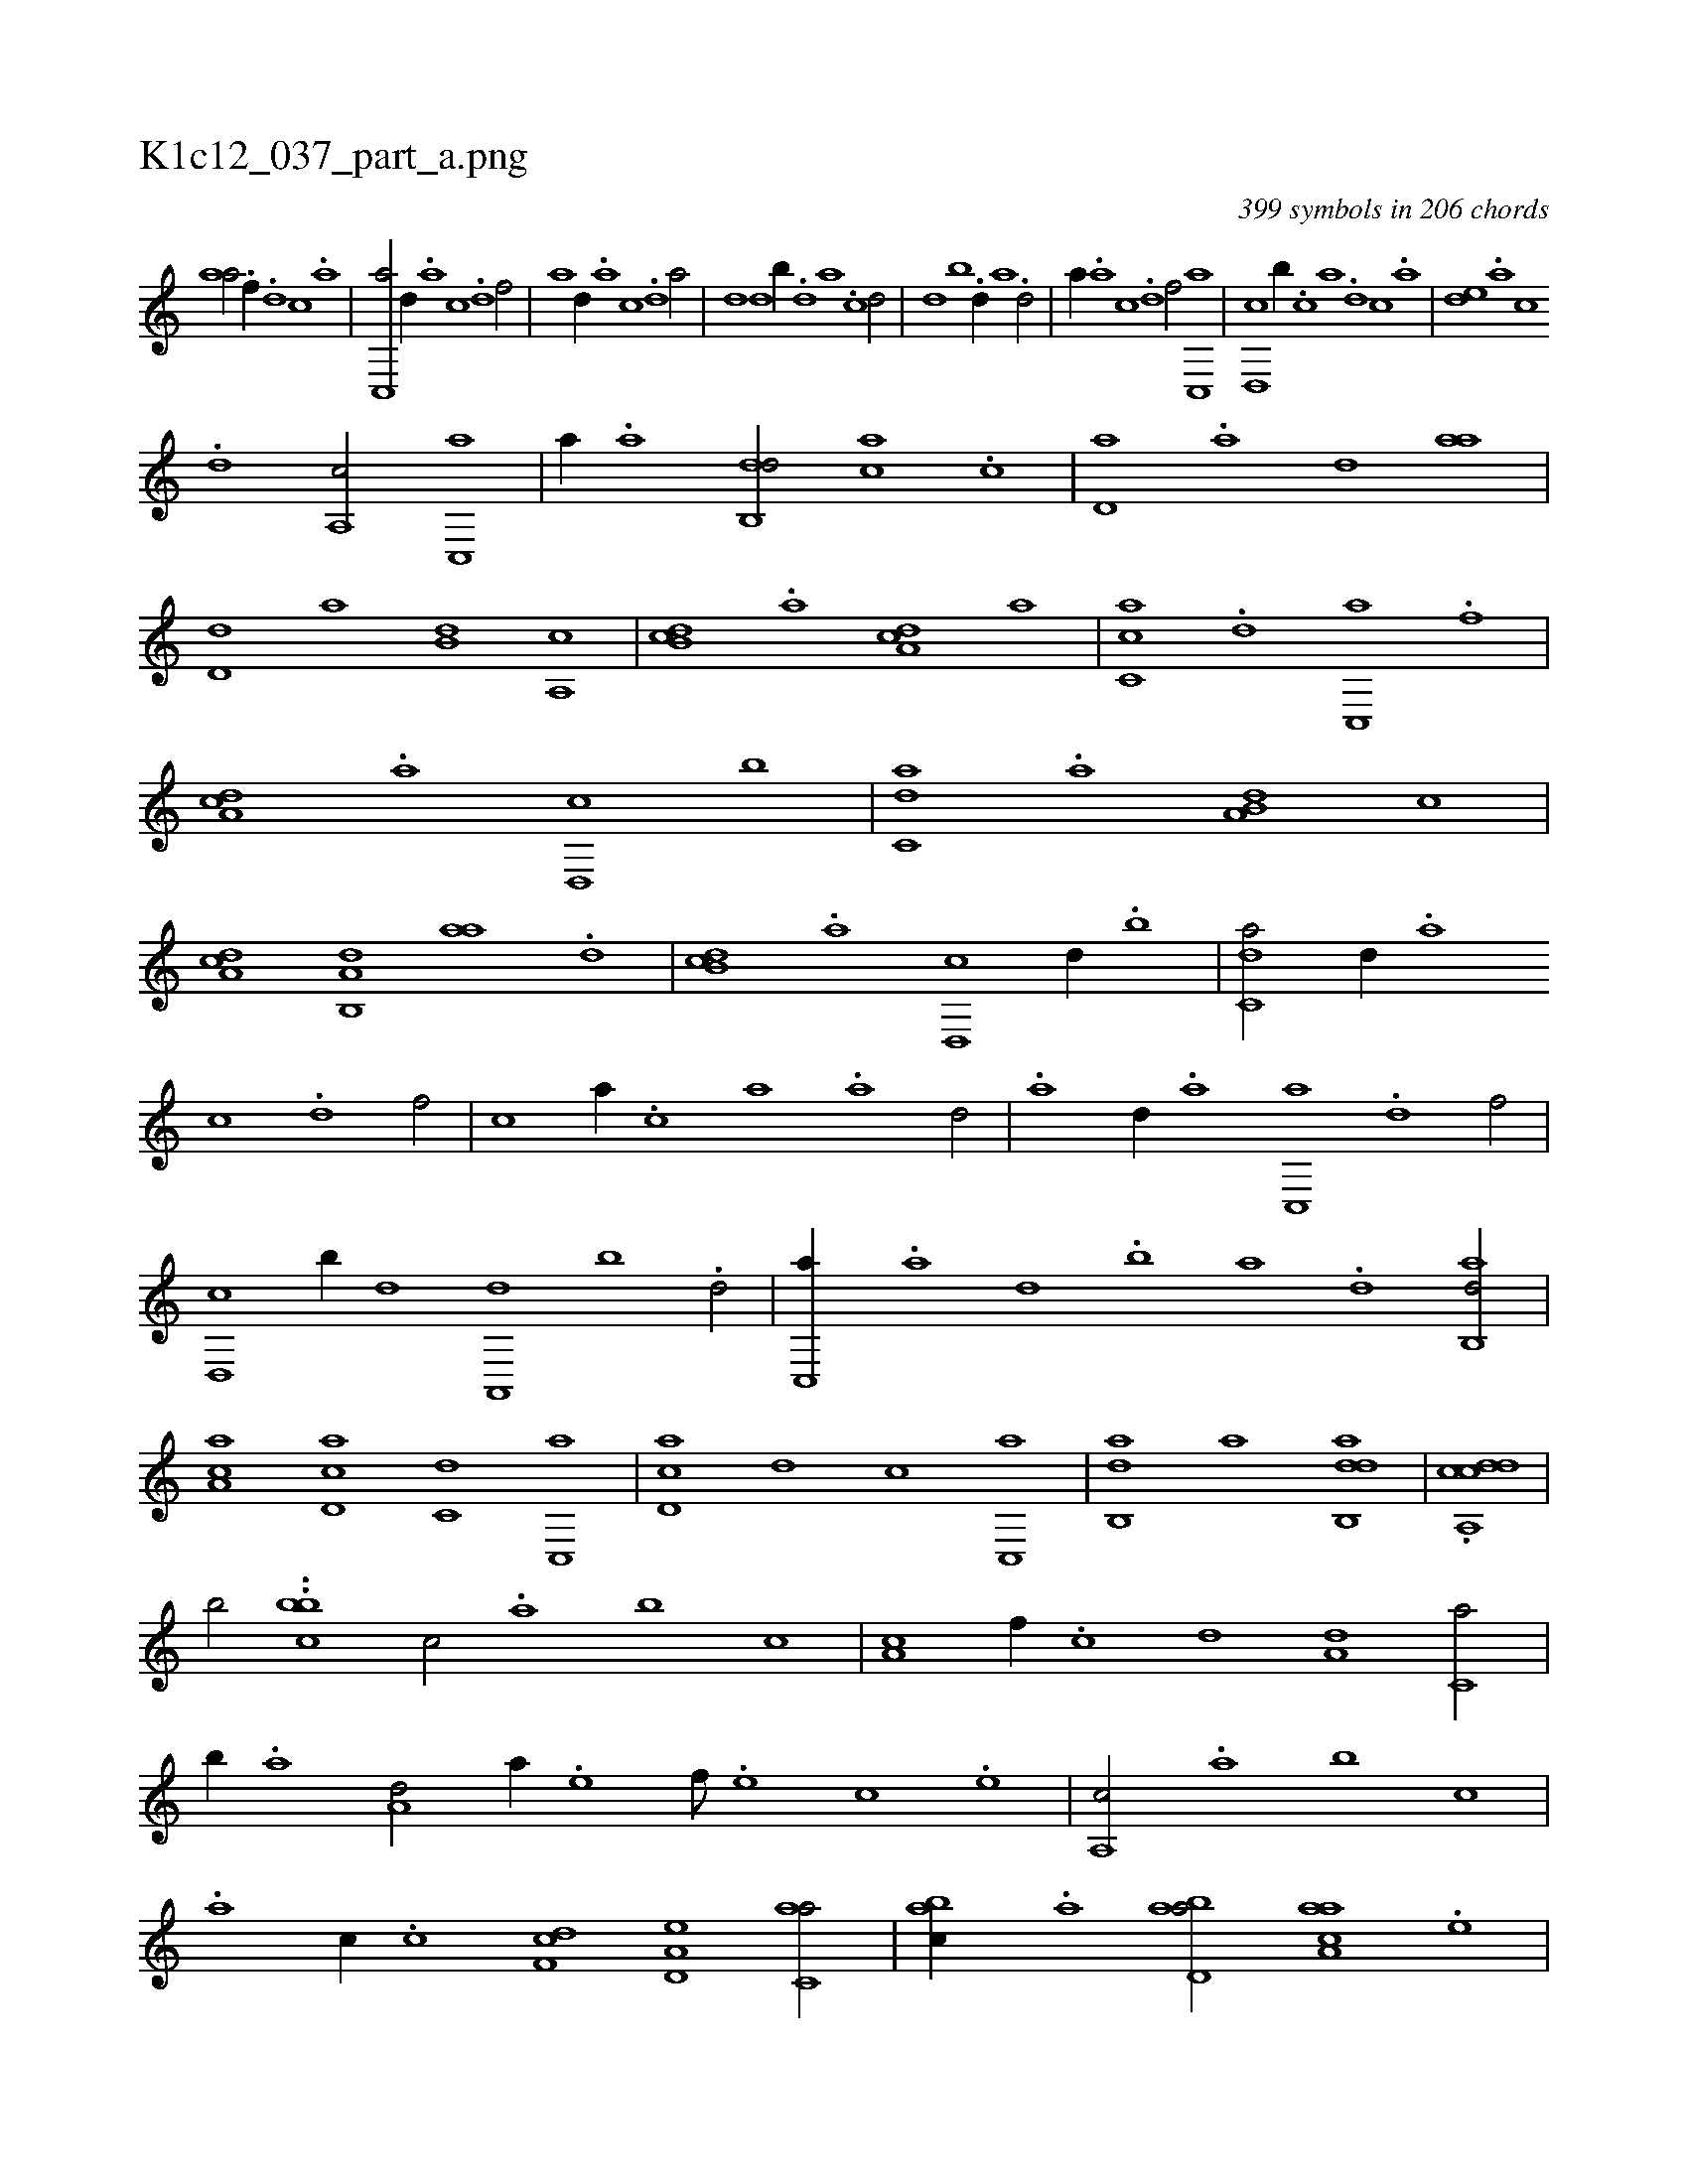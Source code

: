 X:1
%
%%titleleft true
%%tabaddflags 0
%%tabrhstyle grid
%
T:K1c12_037_part_a.png
C:399 symbols in 206 chords
L:1/1
K:italiantab
%
[,,aa/] .[h] [f//] .[d] [c] .[a] |\
	[c,,a/] [,d//] .[a] [c] .[d] [f/] |\
	[,,,,a] [,,d//] .[,a] [,c] .[,d] [a/] |\
	[,,,,,,d] [,,,,d] [,b//] .[,d] [a] .[c] [d/] |\
	[,,,,,d] [,,b] .[,,d//] [,a] .[,d/] |\
	[,,,a//] .[a] [c] .[d] [f/] [c,,a] |\
	[d,,c] [,,b//] .[c] [a] .[,d] [,c] .[,a] |\
	[,,de] .[,a] [,c] 
%
.[,d] [a,,c/] [c,,a] |\
	[,,a//] .[a] [,db,,d/] [,,,ca] .[,c] |\
	[,d,a] .[,a] [,,d] [,,aa] |\
	[,,d,d] [,,,,a] [,,b,d] [a,,c] |\
	[,db,c] .[,a] [,da,c] [,,,a] |\
	[,c,ca] .[,,d] [,c,,a] .[f] |\
	[da,c] .[a] [d,,c] [,,b] |\
	[c,da] .[,,a] [a,b,d] [,,,c] |\
	[,da,c] [a,b,,d] [,,aa] .[,d] |\
	[db,c] .[,a] [d,,c] [,,d//] .[,,b] |\
	[c,da/] [,d//] .[a] 
%
[c] .[,d] [f/] |\
	[c] [,,,a//] .[,,,c] [,,a] .[,,,a] [,,d/] |\
	.[,,a] [,d//] .[a] [c,,a] .[,d] [f/] |\
	[d,,c] [,b//] [,d] [a,,,d] [,b] .[d/] |\
	[c,,a//] .[a] [,d] .[,b] [,a] .[,,d] [,ab,,d/] |\
	[,ca,a] [,d,ac] [,,,c,d] [,c,,a] |\
	[,d,ac] [,,,,,d] [,,,,c] [,c,,a] |\
	[,ab,,d] [,,,a] [dab,,d1] |\
	.[cdda,,c] |
%
[,,,,,,b/] ..[,cbh,#yb] [,,,c/] .[,a] [,,b] [,,,c] |\
	[,a,c] [,,f//] .[,c] [,d] [a,d] [c,a/] |\
	[,,b//] .[a] [a,d/] [,,a//] .[,e] [,f///] .[,e] [,c] .[,e] |\
	[a,,c/] .[,a] [,,b] [,,,c] |\
	.[,a] [,,,c//] .[,c] [,df,c] [a,d,e] [c,aa/] |\
	[,abc//] .[a] [abd,a/] [aaa,c] .[,e] |\
	[a,bc//] .[,,,a] [,,,c] .[,,a] [a,bc] .[,,d] [,a/] |
% number of items: 399


